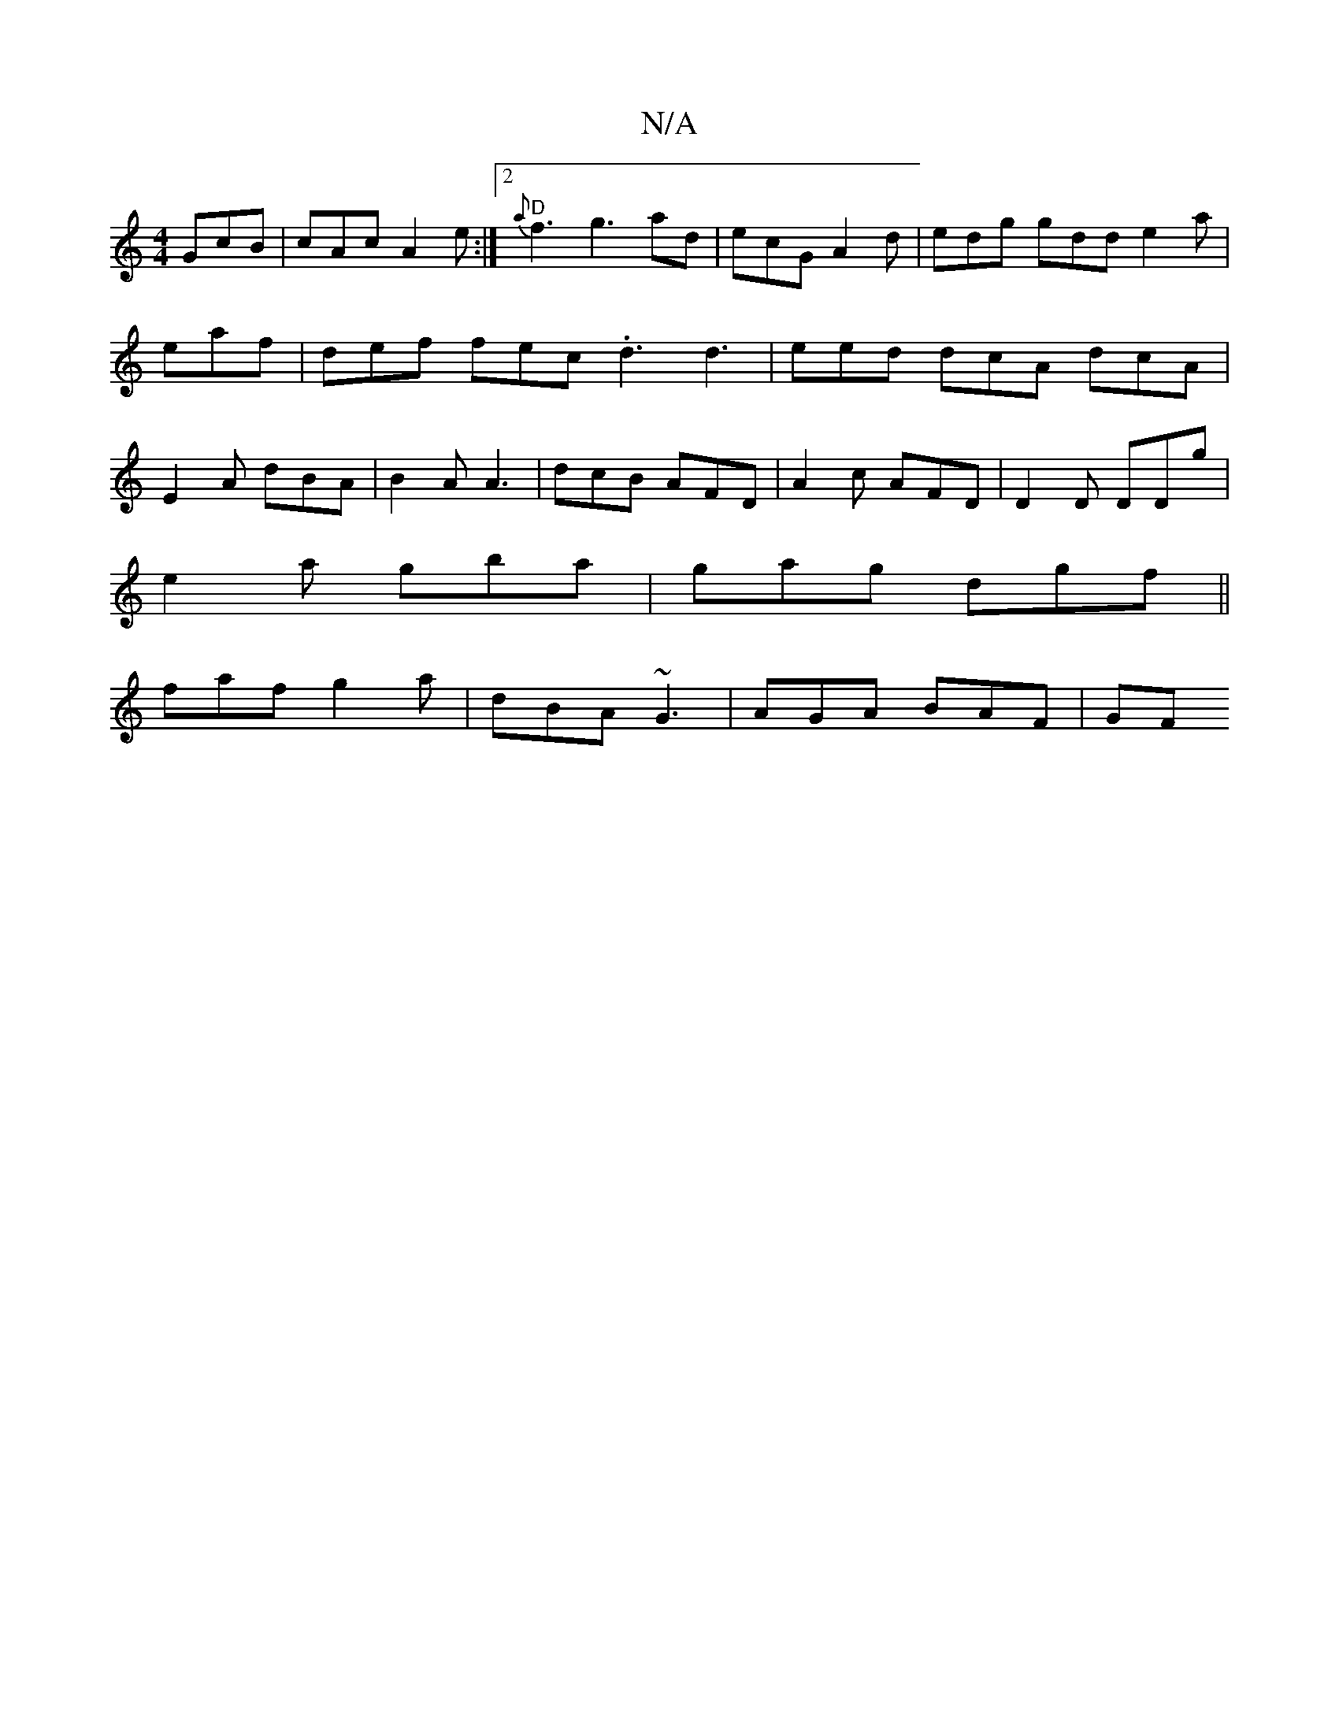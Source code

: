 X:1
T:N/A
M:4/4
R:N/A
K:Cmajor
 GcB | cAc A2e :|[2 "D"{a}f3 g3 ad | ecG A2d | edg gdd e2a | eaf|def fec .d3 d3|eed dcA dcA | E2 A dBA | B2A A3 | dcB AFD | A2c AFD | D2 D DDg |
e2 a gba | gag dgf ||
faf g2 a | dBA ~G3 | AGA BAF | GF